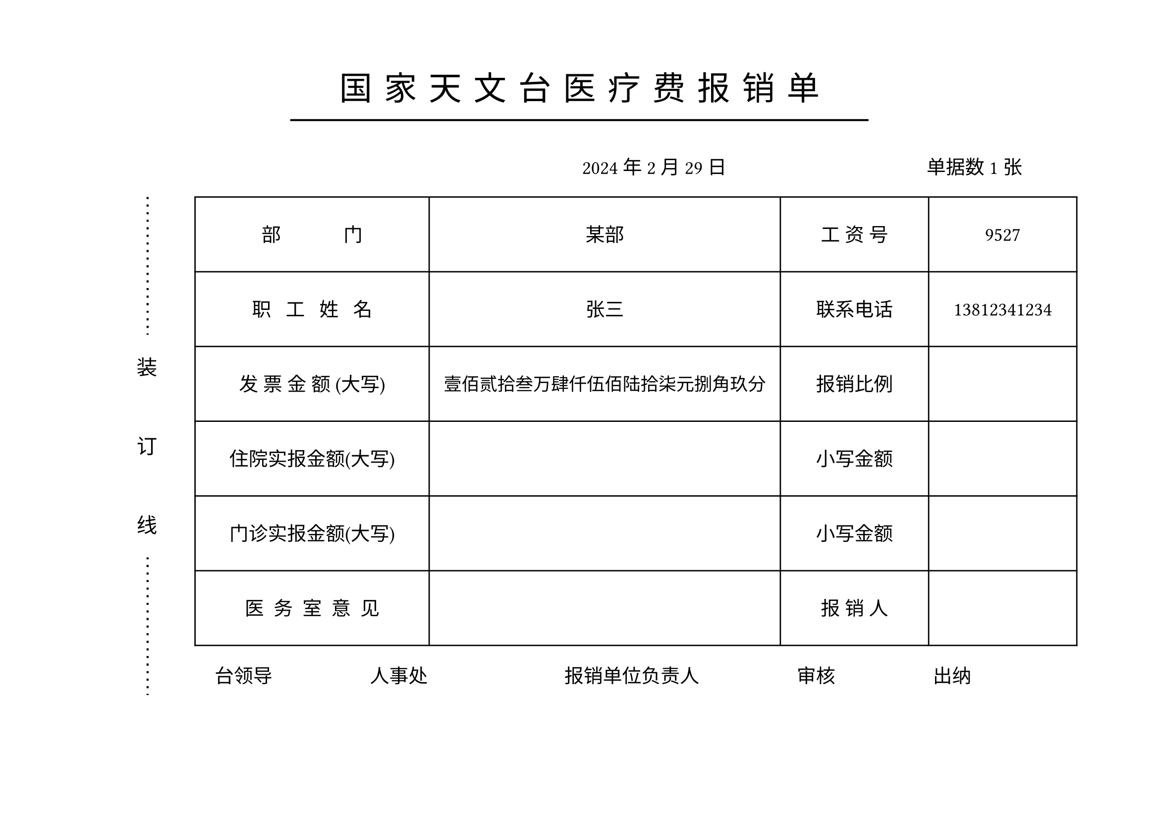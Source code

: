 #let name="张三"
#let dep="某部"
#let id="9527"
#let phone="13812341234"
#let total="1234567.89"
#let date="2024/2/29"
#let ninvoice="1"


//dont touch following codes
//#let menzhen="12345.10"
//#let zhuyuan="1000.11"

#let (yyyy,mm,dd)=date.split("/")

#let mod(n, m) = {
  while n >= m {
    n -= m
  }

  return n
}

#let arabic_to_chinese(num_str:str)={
  let chinese_numerals = ("0": "零", "1": "壹", "2": "贰", "3": "叁", "4": "肆", "5": "伍", "6": "陆", "7": "柒", "8": "捌", "9": "玖")
  let unit_list = ("", "拾", "佰", "仟")
  let decimal_list = ("角", "分")
  let result=""
  let (integer_part, ..decimal_part)=num_str.split(".")
  
  let n=calc.min(decimal_part.len(),2)
  

  decimal_part=decimal_part.slice(0,n)
  let integer_result = ""
  
  for (i,digit) in integer_part.rev().clusters().enumerate(){
    if digit!="0"{
      integer_result=chinese_numerals.at(digit)+unit_list.at(mod(i,4))+integer_result
    }
    else if (i==0 or mod(i,4)!=0 and integer_result.at(0)!="零"){
      integer_result="零"+integer_result
    }
    if mod(i,4)==3 and integer_part.len()>4{
      integer_result="万"+integer_result
    }else if mod(i, 8)==7{
      integer_result="亿"+integer_result
    }  
    //result+=str(i)
  }
  result+=integer_result+"元"
  if decimal_part.len()>0{
      for (i, digit) in decimal_part.at(0).clusters().enumerate(){
        if digit!="0"{
          result+=chinese_numerals.at(digit)+decimal_list.at(i)
        }
        else if i==0 {
          result+="零"
        }
      }
  }else{
    result+="整"
  }
  result
}

#set page(paper:"a4",flipped: true,margin:(top:55pt, bottom:0pt))
#let zh_hei = ("SimHei",)
#set align(center)
#let ts=0.3cm//title spacing
#set text(size:24pt,font: zh_hei,spacing:200%)
国#h(ts)家#h(ts)天#h(ts)文#h(ts)台#h(ts)医#h(ts)疗#h(ts)费#h(ts)报#h(ts)销#h(ts)单
#v(-0.5cm)
#line(stroke: 1.5pt, length:60%)

#set text(size:14pt,spacing:100%)
#set align(right)
#yyyy 年#mm 月#dd 日#h(5cm) 单据数#ninvoice 张#h(1cm)

#set align(left)
#grid(columns:(1.0cm,1cm,0.5cm,26cm),
[],
block()[
  #set text(size:15pt,spacing:100%)
  #path(fill:none, stroke: (dash:"loosely-dotted",thickness:1.5pt), closed:false, (8pt,0pt),(8pt,100pt))
  装\ #v(1cm)订\ #v(1cm)线
  #path(fill:none, stroke: (dash:"loosely-dotted",thickness:1.5pt), closed:false, (8pt,0pt),(8pt,100pt))
  ],[]
  ,[
   #table(columns:(6cm,9cm,3.8cm,3.8cm),
   align:horizon+center,
   
   inset:(y:22pt),
  [部~~~~~~~~~~~~~门],[#dep],[工~资~号],[#id],
  [职~~~工~~~姓~~~名],[#name],[联系电话],[#phone],
  [发~票~金~额~(大写)],[
    #set text(size:13pt)
    #arabic_to_chinese(num_str:total)],[报销比例],[],
  [住院实报金额(大写)],[
    #set text(size:13pt)
    //#arabic_to_chinese(num_str:zhuyuan)
    ],[小写金额],[
      //#zhuyuan
      ],
  [门诊实报金额(大写)],[
    #set text(size:13pt)
    //#arabic_to_chinese(num_str:menzhen)
    ],[小写金额],[
      //#menzhen
      ],
  [医~~务~~室~~意~~见],[],[报~销~人],[],
   )

   #h(0.5cm)台领导#h(2.5cm)人事处#h(3.5cm)报销单位负责人#h(2.5cm)审核#h(2.5cm)出纳
  ]
)
